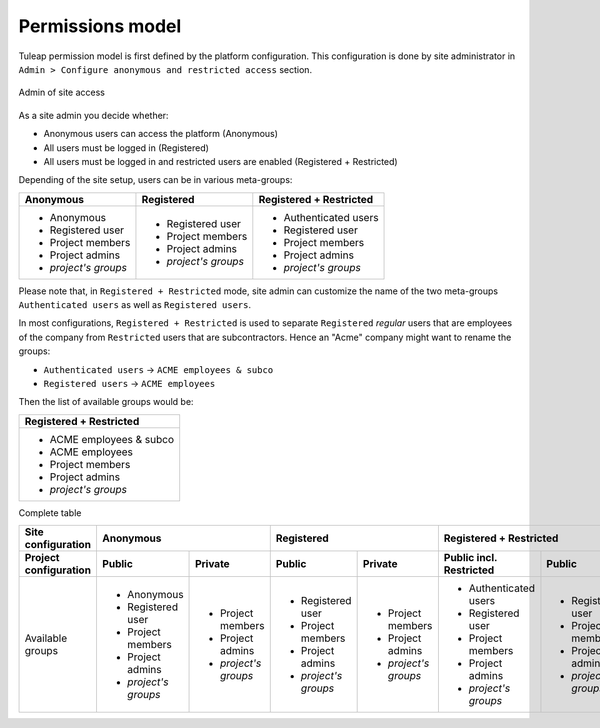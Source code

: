 Permissions model
=================

Tuleap permission model is first defined by the platform configuration.
This configuration is done by site administrator in ``Admin > Configure anonymous and restricted access``
section.

.. figure:: ../images/screenshots/site_admin_anonymous_restricted.png
   :align: center
   :alt: Admin of site access
   :name: Admin of site access

   Admin of site access

As a site admin you decide whether:

* Anonymous users can access the platform (Anonymous)
* All users must be logged in (Registered)
* All users must be logged in and restricted users are enabled (Registered + Restricted)

Depending of the site setup, users can be in various meta-groups:

+----------------------+----------------------+-------------------------+
| Anonymous            | Registered           | Registered + Restricted |
+======================+======================+=========================+
| * Anonymous          | * Registered user    | * Authenticated users   |
| * Registered user    | * Project members    | * Registered user       |
| * Project members    | * Project admins     | * Project members       |
| * Project admins     | * *project's groups* | * Project admins        |
| * *project's groups* |                      | * *project's groups*    |
+----------------------+----------------------+-------------------------+

Please note that, in ``Registered + Restricted`` mode, site admin can customize the name
of the two meta-groups ``Authenticated users`` as well as ``Registered users``.

In most configurations, ``Registered + Restricted`` is used to separate ``Registered`` *regular* users
that are employees of the company from ``Restricted`` users that are subcontractors. Hence an "Acme" company
might want to rename the groups:

* ``Authenticated users`` -> ``ACME employees & subco``
* ``Registered users``    -> ``ACME employees``

Then the list of available groups would be:

+--------------------------+
| Registered + Restricted  |
+==========================+
| * ACME employees & subco |
| * ACME employees         |
| * Project members        |
| * Project admins         |
| * *project's groups*     |
+--------------------------+

Complete table



+-----------------------+---------------------------------------------+---------------------------------------------+-----------------------------------------------------------------------+
|   Site configuration  |                 Anonymous                   |                 Registered                  |                      Registered + Restricted                          |
+-----------------------+----------------------+----------------------+----------------------+----------------------+-------------------------+----------------------+----------------------+
| Project configuration |         Public       |       Private        |         Public       |       Private        | Public incl. Restricted |       Public         |         Private      |
+=======================+======================+======================+======================+======================+=========================+======================+======================+
|   Available groups    | * Anonymous          | * Project members    | * Registered user    | * Project members    | * Authenticated users   | * Registered user    | * Project members    |
|                       | * Registered user    | * Project admins     | * Project members    | * Project admins     | * Registered user       | * Project members    | * Project admins     |
|                       | * Project members    | * *project's groups* | * Project admins     | * *project's groups* | * Project members       | * Project admins     | * *project's groups* |
|                       | * Project admins     |                      | * *project's groups* |                      | * Project admins        | * *project's groups* |                      |
|                       | * *project's groups* |                      |                      |                      | * *project's groups*    |                      |                      |
+-----------------------+----------------------+----------------------+----------------------+----------------------+-------------------------+----------------------+----------------------+

